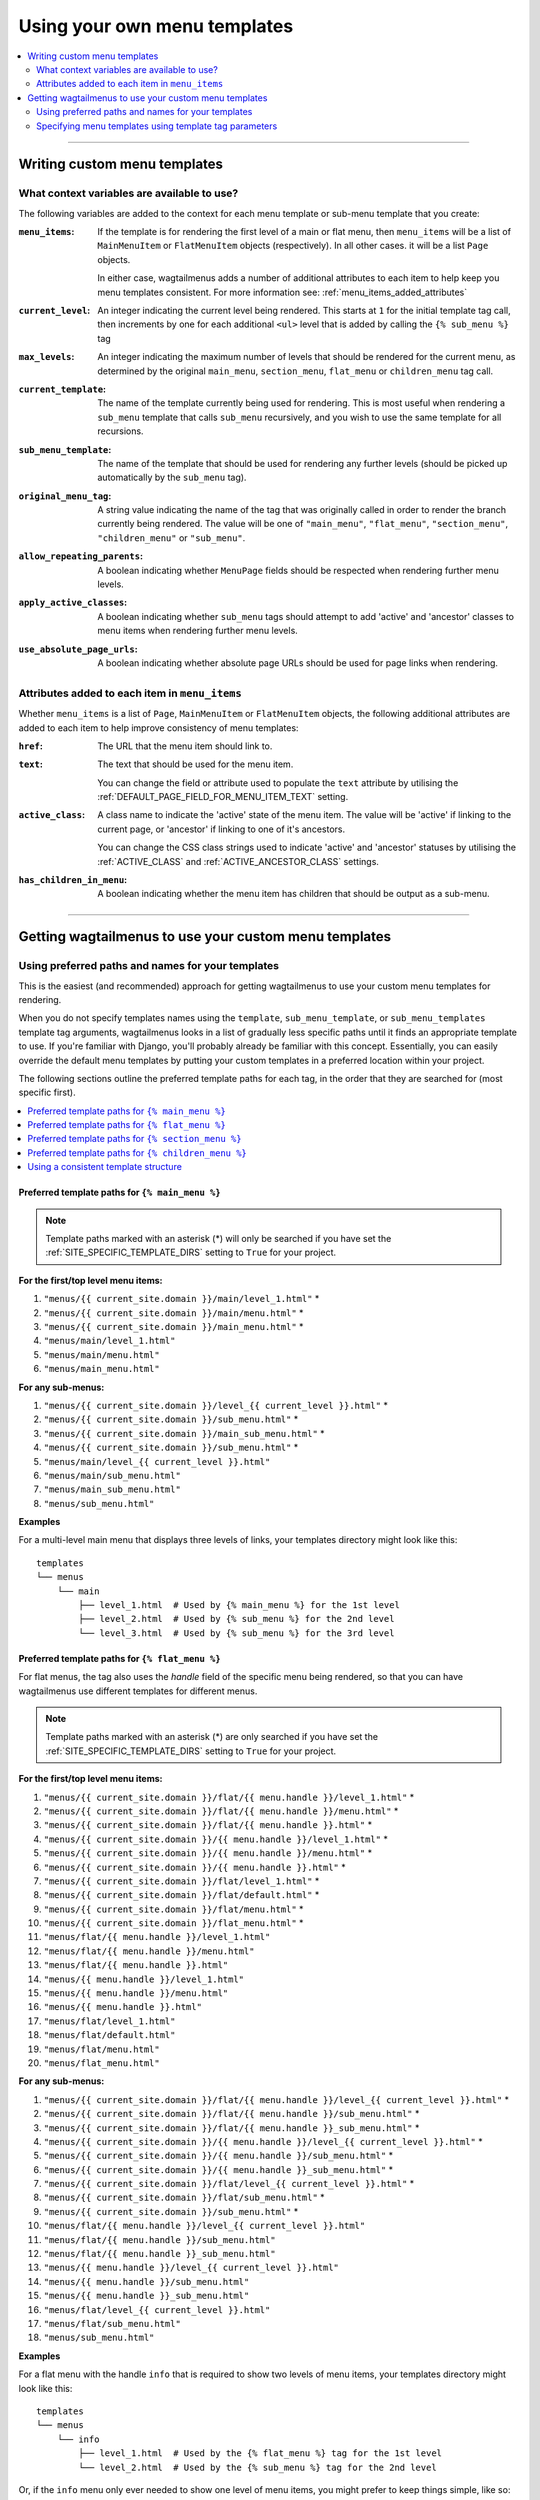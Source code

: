 .. _custom_templates:

=============================
Using your own menu templates
=============================

.. contents::
    :local:
    :depth: 2

-----

Writing custom menu templates
============================= 

.. _template_context_variables:

What context variables are available to use?
--------------------------------------------

The following variables are added to the context for each menu template or sub-menu template that you create:

:``menu_items``: 
    If the template is for rendering the first level of a main or flat menu,
    then ``menu_items`` will be a list of ``MainMenuItem`` or ``FlatMenuItem``
    objects (respectively). In all other cases. it will be a list ``Page``
    objects.

    In either case, wagtailmenus adds a number of additional attributes to each
    item to help keep you menu templates consistent. For more information
    see: :ref:`menu_items_added_attributes`

:``current_level``: 
    An integer indicating the current level being rendered. This starts at
    ``1`` for the initial template tag call, then increments by one for each 
    additional ``<ul>`` level that is added by calling the ``{% sub_menu %}`` 
    tag

:``max_levels``: 
    An integer indicating the maximum number of levels that should be rendered
    for the current menu, as determined by the original ``main_menu``,
    ``section_menu``, ``flat_menu`` or ``children_menu`` tag call.

:``current_template``: 
    The name of the template currently being used for rendering. This is most 
    useful when rendering a ``sub_menu`` template that calls ``sub_menu`` 
    recursively, and you wish to use the same template for all recursions.

:``sub_menu_template``: 
    The name of the template that should be used for rendering any further 
    levels (should be picked up automatically by the ``sub_menu`` tag).

:``original_menu_tag``: 
    A string value indicating the name of the tag that was originally called in order to
    render the branch currently being rendered. The value will be one of 
    ``"main_menu"``, ``"flat_menu"``, ``"section_menu"``, ``"children_menu"``
    or ``"sub_menu"``.

:``allow_repeating_parents``: 
    A boolean indicating whether ``MenuPage`` fields should be respected when
    rendering further menu levels.

:``apply_active_classes``: 
    A boolean indicating whether ``sub_menu`` 
    tags should attempt to add  'active' and 'ancestor' classes to menu items
    when rendering further menu levels.

:``use_absolute_page_urls``: 
    A boolean indicating whether absolute page URLs should be used for page
    links when rendering.


.. _menu_items_added_attributes:

Attributes added to each item in ``menu_items`` 
-----------------------------------------------

Whether ``menu_items`` is a list of ``Page``, ``MainMenuItem`` or ``FlatMenuItem`` objects, the following additional attributes are added to each item to help improve consistency of menu templates: 

:``href``: 
    The URL that the menu item should link to.

:``text``:
    The text that should be used for the menu item.

    You can change the field or attribute used to populate the ``text``
    attribute by utilising the :ref:`DEFAULT_PAGE_FIELD_FOR_MENU_ITEM_TEXT`
    setting.

:``active_class``: 
    A class name to indicate the 'active' state of the menu item. The value
    will be 'active' if linking to the current page, or 'ancestor' if linking
    to one of it's ancestors.

    You can change the CSS class strings used to indicate 'active' and 
    'ancestor' statuses by utilising the :ref:`ACTIVE_CLASS` and
    :ref:`ACTIVE_ANCESTOR_CLASS` settings.

:``has_children_in_menu``: 
    A boolean indicating whether the menu item has children that should be
    output as a sub-menu.

-----

Getting wagtailmenus to use your custom menu templates
======================================================


.. _custom_templates_auto:

Using preferred paths and names for your templates 
--------------------------------------------------

This is the easiest (and recommended) approach for getting wagtailmenus to use your custom menu templates for rendering.

When you do not specify templates names using the ``template``, ``sub_menu_template``, or ``sub_menu_templates`` template tag arguments, wagtailmenus looks in a list of gradually less specific paths until it finds an appropriate template to use. If you're familiar with Django, you'll probably already be familiar with this concept. Essentially, you can easily override the default menu templates by putting your custom templates in a preferred location within your project.

The following sections outline the preferred template paths for each tag, in the order that they are searched for (most specific first).

.. contents::
    :local:
    :depth: 1


.. _custom_templates_main_menu:

Preferred template paths for ``{% main_menu %}``
~~~~~~~~~~~~~~~~~~~~~~~~~~~~~~~~~~~~~~~~~~~~~~~~

.. NOTE::
    Template paths marked with an asterisk (*) will only be searched if you have set the :ref:`SITE_SPECIFIC_TEMPLATE_DIRS` setting to ``True`` for your project.

**For the first/top level menu items:**

1. ``"menus/{{ current_site.domain }}/main/level_1.html"`` *
2. ``"menus/{{ current_site.domain }}/main/menu.html"`` *
3. ``"menus/{{ current_site.domain }}/main_menu.html"`` *
4. ``"menus/main/level_1.html"``
5. ``"menus/main/menu.html"``
6. ``"menus/main_menu.html"``

**For any sub-menus:**

1. ``"menus/{{ current_site.domain }}/level_{{ current_level }}.html"`` *
2. ``"menus/{{ current_site.domain }}/sub_menu.html"`` *
3. ``"menus/{{ current_site.domain }}/main_sub_menu.html"`` *
4. ``"menus/{{ current_site.domain }}/sub_menu.html"`` *
5. ``"menus/main/level_{{ current_level }}.html"``
6. ``"menus/main/sub_menu.html"``
7. ``"menus/main_sub_menu.html"``
8. ``"menus/sub_menu.html"``

**Examples**

For a multi-level main menu that displays three levels of links, your templates directory might look like this:
::

    templates
    └── menus
        └── main
            ├── level_1.html  # Used by {% main_menu %} for the 1st level
            ├── level_2.html  # Used by {% sub_menu %} for the 2nd level
            └── level_3.html  # Used by {% sub_menu %} for the 3rd level


.. _custom_templates_flat_menu:

Preferred template paths for ``{% flat_menu %}`` 
~~~~~~~~~~~~~~~~~~~~~~~~~~~~~~~~~~~~~~~~~~~~~~~~

For flat menus, the tag also uses the `handle` field of the specific menu being rendered, so that you can have wagtailmenus use different templates for different menus.

.. NOTE::
    Template paths marked with an asterisk (*) are only searched if you have set the :ref:`SITE_SPECIFIC_TEMPLATE_DIRS` setting to ``True`` for your project.

**For the first/top level menu items:**

1. ``"menus/{{ current_site.domain }}/flat/{{ menu.handle }}/level_1.html"`` *
2. ``"menus/{{ current_site.domain }}/flat/{{ menu.handle }}/menu.html"`` *
3. ``"menus/{{ current_site.domain }}/flat/{{ menu.handle }}.html"`` *
4. ``"menus/{{ current_site.domain }}/{{ menu.handle }}/level_1.html"`` *
5. ``"menus/{{ current_site.domain }}/{{ menu.handle }}/menu.html"`` *
6. ``"menus/{{ current_site.domain }}/{{ menu.handle }}.html"`` *
7. ``"menus/{{ current_site.domain }}/flat/level_1.html"`` *
8. ``"menus/{{ current_site.domain }}/flat/default.html"`` *
9. ``"menus/{{ current_site.domain }}/flat/menu.html"`` *
10. ``"menus/{{ current_site.domain }}/flat_menu.html"`` *
11. ``"menus/flat/{{ menu.handle }}/level_1.html"``
12. ``"menus/flat/{{ menu.handle }}/menu.html"``
13. ``"menus/flat/{{ menu.handle }}.html"``
14. ``"menus/{{ menu.handle }}/level_1.html"``
15. ``"menus/{{ menu.handle }}/menu.html"``
16. ``"menus/{{ menu.handle }}.html"``
17. ``"menus/flat/level_1.html"``
18. ``"menus/flat/default.html"``
19. ``"menus/flat/menu.html"``
20. ``"menus/flat_menu.html"``

**For any sub-menus:**

1. ``"menus/{{ current_site.domain }}/flat/{{ menu.handle }}/level_{{ current_level }}.html"`` *
2. ``"menus/{{ current_site.domain }}/flat/{{ menu.handle }}/sub_menu.html"`` *
3. ``"menus/{{ current_site.domain }}/flat/{{ menu.handle }}_sub_menu.html"`` *
4. ``"menus/{{ current_site.domain }}/{{ menu.handle }}/level_{{ current_level }}.html"`` *
5. ``"menus/{{ current_site.domain }}/{{ menu.handle }}/sub_menu.html"`` *
6. ``"menus/{{ current_site.domain }}/{{ menu.handle }}_sub_menu.html"`` *
7. ``"menus/{{ current_site.domain }}/flat/level_{{ current_level }}.html"`` *
8. ``"menus/{{ current_site.domain }}/flat/sub_menu.html"`` *
9. ``"menus/{{ current_site.domain }}/sub_menu.html"`` *
10. ``"menus/flat/{{ menu.handle }}/level_{{ current_level }}.html"``
11. ``"menus/flat/{{ menu.handle }}/sub_menu.html"``
12. ``"menus/flat/{{ menu.handle }}_sub_menu.html"``
13. ``"menus/{{ menu.handle }}/level_{{ current_level }}.html"``
14. ``"menus/{{ menu.handle }}/sub_menu.html"``
15. ``"menus/{{ menu.handle }}_sub_menu.html"``
16. ``"menus/flat/level_{{ current_level }}.html"``
17. ``"menus/flat/sub_menu.html"``
18. ``"menus/sub_menu.html"``

**Examples**

For a flat menu with the handle ``info`` that is required to show two levels of menu items, your templates directory might look like this:
::

    templates
    └── menus
        └── info
            ├── level_1.html  # Used by the {% flat_menu %} tag for the 1st level
            └── level_2.html  # Used by the {% sub_menu %} tag for the 2nd level


Or, if the ``info`` menu only ever needed to show one level of menu items, you might prefer to keep things simple, like so:
::

    templates
    └── menus
        └── info.html 


If your were happy for most of your flat menus to share the same templates, you might put those common templates in the same folder where they'd automatically get selected for all flat menus:
::

    templates
    └── menus
        └── flat
            ├── level_1.html  # Used by the {% flat_menu %} tag for the 1st level
            ├── level_2.html  # Used by the {% sub_menu %} tag for the 2nd level
            └── level_3.html  # Used by the {% sub_menu %} tag for the 3rd level


Building on the above example, you could then override menu templates for certain menus as required, by putting templates in a preferred location for just those menus. For example:
::

    templates
    └── menus
        └── flat
            ├── level_1.html 
            ├── level_2.html 
            ├── level_3.html 
            ├── info
            |   |   # This location is preferred when rendering an 'info' menu
            |   └── level_2.html  # Only override the level 2 template
            └── contact
                |   # This location is preferred when rendering a 'contact' menu
                └── level_1.html  # Only override the level 1 template


With the above structure, the following templates would be used for rendering the ``info`` menu if three levels were needed:

1. `menus/flat/level_1.html`
2. `menus/flat/info/level_2.html`
3. `menus/flat/level_3.html`

For rendering a ``contact`` menu, the following templates would be used:

1. `menus/flat/contact/level_1.html`
2. `menus/flat/level_2.html`
3. `menus/flat/level_3.html`

The above structure would work, but it's not ideal. Imagine if a new front-end developer joined the team, and had no experience with wagtailmenus, or even if you came back to the project after not working with wagtailmenus for a while - It wouldn't be so easy to figure out which templates were being used by each menu. A better approach might be to do something like this:
::

    templates
        └── menus
            └── flat
                |   # Still used by default (e.g. for menus with different handles)
                ├── level_1.html 
                ├── level_2.html 
                ├── level_3.html 
                ├── info
                |   |   # This location is preferred when rendering an 'info' menu
                |   ├── level_1.html  # {% extends 'menus/flat/level_1.html' %}
                |   └── level_2.html  # Our custom template from before
                └── contact
                    |   # This location is preferred when rendering a 'contact' menu
                    ├── level_1.html  # Our custom template from before
                    └── level_2.html  # {% extends 'menus/flat/level_2.html' %}


That's better, but you might even like to make the ``info`` and ``contact`` templates even easier to find, by moving those folders out to the root ``menus`` folder.
::

    templates
        └── menus
            ├── flat
            |   |   # Still used by default (e.g. for menus with different handles)
            |   ├── level_1.html 
            |   ├── level_2.html 
            |   └── level_3.html 
            ├── info
            |   |   # This location is still preferred when rendering an 'info' menu
            |   ├── level_1.html  # {% includes 'menus/flat/level_1.html' %}
            |   └── level_2.html  # Our custom template from before
            └── contact
                |   # This location is still preferred when rendering a 'contact' menu
                ├── level_1.html  # Our custom template from before
                └── level_2.html  # {% includes 'menus/flat/level_2.html' %}


The templates in the ``info`` and ``contact`` folders will still be preferred over the ones in ``flat``, because the folder names are more specific.


.. _custom_templates_section_menu:

Preferred template paths for ``{% section_menu %}`` 
~~~~~~~~~~~~~~~~~~~~~~~~~~~~~~~~~~~~~~~~~~~~~~~~~~~

.. NOTE::
    Template paths marked with an asterisk (*) are only searched if you have set the :ref:`SITE_SPECIFIC_TEMPLATE_DIRS` setting to ``True`` for your project.

**For the first/top level menu items:**

1. ``"menus/{{ current_site.domain }}/section/level_1.html"`` *
2. ``"menus/{{ current_site.domain }}/section/menu.html"`` *
3. ``"menus/{{ current_site.domain }}/section_menu.html"`` *
4. ``"menus/section/level_1.html"``
5. ``"menus/section/menu.html"``
6. ``"menus/section_menu.html"``

**For any sub-menus:**

1. ``"menus/{{ current_site.domain }}/section/level_{{ current_level }}.html"`` *
2. ``"menus/{{ current_site.domain }}/section/sub_menu.html"`` *
3. ``"menus/{{ current_site.domain }}/section_sub_menu.html"`` *
4. ``"menus/{{ current_site.domain }}/sub_menu.html"`` *
5. ``"menus/section/level_{{ current_level }}.html"``
6. ``"menus/section/sub_menu.html"``
7. ``"menus/section_sub_menu.html"``
8. ``"menus/sub_menu.html"``

**Examples**

If your project needs a multi-level section menu, displaying three levels of links, your templates directory might look something like this:
::

    templates
    └── menus
        └── section
            ├── level_1.html  # Used by the {% section_menu %} tag for the 1st level
            ├── level_2.html  # Used by the {% sub_menu %} tag for the 2nd level
            └── level_3.html  # Used by the {% sub_menu %} tag for the 3rd level


Or, if your section menu only needs to surface the first of level of pages within a section, you might structure things more simply, like so:
::

    templates
    └── menus
        └── section_menu.html


.. _custom_templates_children_menu:

Preferred template paths for ``{% children_menu %}`` 
~~~~~~~~~~~~~~~~~~~~~~~~~~~~~~~~~~~~~~~~~~~~~~~~~~~~

.. NOTE::
    Template paths marked with an asterisk (*) are only searched if you have set the :ref:`SITE_SPECIFIC_TEMPLATE_DIRS` setting to ``True`` for your project.

**For the first/top level menu items:**

1. ``"menus/{{ current_site.domain }}/children/level_1.html"`` *
2. ``"menus/{{ current_site.domain }}/children/menu.html"`` *
3. ``"menus/{{ current_site.domain }}/children_menu.html"`` *
4. ``"menus/children/level_1.html"``
5. ``"menus/children/menu.html"``
6. ``"menus/children_menu.html"``

**For any sub-menus:**

1. ``"menus/{{ current_site.domain }}/children/level_{{ current_level }}.html"`` *
2. ``"menus/{{ current_site.domain }}/children/sub_menu.html"`` *
3. ``"menus/{{ current_site.domain }}/children_sub_menu.html"`` *
4. ``"menus/{{ current_site.domain }}/sub_menu.html"`` *
5. ``"menus/children/level_{{ current_level }}.html"``
6. ``"menus/children/sub_menu.html"``
7. ``"menus/children_sub_menu.html"``
8. ``"menus/sub_menu.html"``

**Examples**

If your project needs multi-level children menus, displaying two levels of links, your templates directory might look something like this:
::

    templates
    └── menus
        └── children
            ├── level_1.html  # Used by the {% children_menu %} tag for the 1st level
            └── level_2.html  # Used by the {% sub_menu %} tag for the 2nd level 


Or, if you only need single-level children menus, you might structure things more simply, like so:
::

    templates
    └── menus
        └── children_menu.html


.. _using_a_consistent_template_structure:

Using a consistent template structure
~~~~~~~~~~~~~~~~~~~~~~~~~~~~~~~~~~~~~

Even if the various menus in your project tend to share a lot of common templates between them, for the sake of consistency, it might pay you to follow a 'level-specific' pattern of template definition for each menu, even if some of the templates simply use ``{% extends %}`` or ``{% include %}`` to include a common template. It'll make it much easier to identify which menu templates are being used by which menus at a later time.


.. _custom_templates_specify:

Specifying menu templates using template tag parameters
-------------------------------------------------------

All template tags included in wagtailmenus support ``template``, ``sub_menu_template`` and ``sub_menu_templates`` arguments to allow you to explicitly override the templates used during rendering. 

For example, if you had created the following templates in your project's root 'templates' directory:

- ``"templates/custom_menus/main_menu.html"``
- ``"templates/custom_menus/main_menu_sub.html"``
- ``"templates/custom_menus/main_menu_sub_level_2.html"``

You could make :ref:`main_menu` use those templates for rendering by specifying them in your template, like so:

.. code-block:: html

    {% main_menu max_levels=3 template="custom_menus/main_menu.html" sub_menu_templates="custom_menus/main_menu_sub.html, custom_menus/main_menu_sub_level_2.html" %}

Or, if you only wanted to use a single template for sub menus, you could specify that template like so:

.. code-block:: html
    
    {# A 'sub_menu_templates' value without commas is recognised as a single template #}
    {% main_menu max_levels=3 template="custom_menus/main_menu.html" sub_menu_templates="custom_menus/main_menu_sub.html" %}

    {# You can also use the 'sub_menu_template' (no plural) option, which is slightly more verbose #}
    {% main_menu max_levels=3 template="custom_menus/main_menu.html" sub_menu_template="custom_menus/main_menu_sub.html" %}

Or you could just override one or the other, like so:

.. code-block:: html

    {# Just override the top-level template #}
    {% main_menu max_levels=3 template="custom_menus/main_menu.html" %}

    {# Just override the sub menu templates #}
    {% main_menu max_levels=3 sub_menu_templates="custom_menus/main_menu_sub.html, custom_menus/main_menu_sub_level_2.html" %}

    {# Just override the sub menu templates with a single template #}
    {% main_menu max_levels=3 sub_menu_template="custom_menus/main_menu_sub.html" %}
